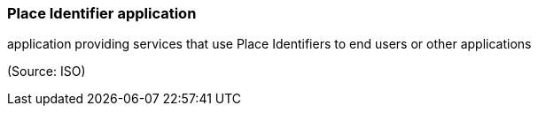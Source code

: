 === Place Identifier application

application providing services that use Place Identifiers to end users or other applications

(Source: ISO)

